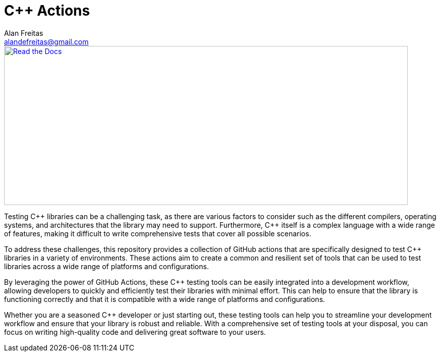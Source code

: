 = C++ Actions
Alan Freitas <alandefreitas@gmail.com>
:description: GitHub Actions for C++ Libraries
:sectanchors:
:url-repo: https://github.com/alandefreitas/cpp-actions
:page-tags: cpp-actions
:navtitle: Home

image::banner.svg[caption="Read the Docs", alt="Read the Docs", width="800", height="315", link="https://alandefreitas.github.io/cpp-actions/"]

Testing {cpp} libraries can be a challenging task, as there are various factors to consider such as the different compilers, operating systems, and architectures that the library may need to support.
Furthermore, {cpp} itself is a complex language with a wide range of features, making it difficult to write comprehensive tests that cover all possible scenarios.

To address these challenges, this repository provides a collection of GitHub actions that are specifically designed to test {cpp} libraries in a variety of environments.
These actions aim to create a common and resilient set of tools that can be used to test libraries across a wide range of platforms and configurations.

By leveraging the power of GitHub Actions, these {cpp} testing tools can be easily integrated into a development workflow, allowing developers to quickly and efficiently test their libraries with minimal effort.
This can help to ensure that the library is functioning correctly and that it is compatible with a wide range of platforms and configurations.

Whether you are a seasoned {cpp} developer or just starting out, these testing tools can help you to streamline your development workflow and ensure that your library is robust and reliable.
With a comprehensive set of testing tools at your disposal, you can focus on writing high-quality code and delivering great software to your users.
